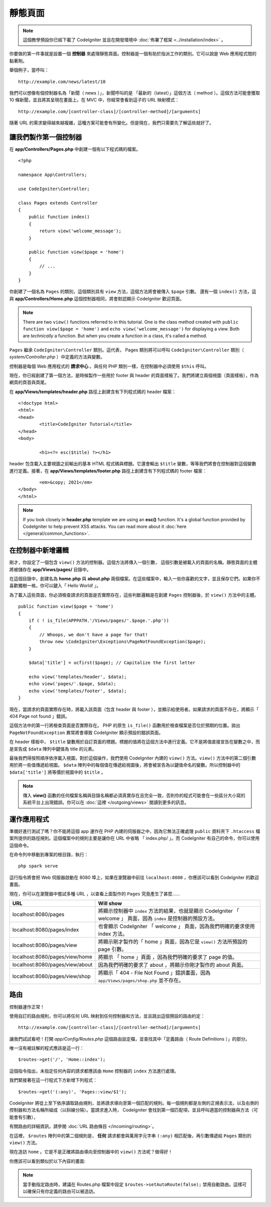 靜態頁面
###############################################################################

.. note:: 這個教學預設你已經下載了 CodeIgniter 並且在開發環境中 :doc:`佈署了框架 <../installation/index>` 。

你要做的第一件事就是設置一個 **控制器** 來處理靜態頁面。控制器是一個有助於指派工作的類別。它可以說是 Web 應用程式間的黏著劑。

舉個例子，當呼叫：

::

	http://example.com/news/latest/10

我們可以想像有個控制器名為「新聞（ news ）」，新聞呼叫的是 「最新的（latest）」這個方法（ method ）。這個方法可能會獲取 10 條新聞，並且將其呈現在畫面上。在 MVC 中，你經常會看到這子的 URL 映射模式：

::

	http://example.com/[controller-class]/[controller-method]/[arguments]

隨著 URL 的需求變得越來越複雜，這種方案可能會有所變化。但是現在，我們只需要先了解這些就好了。

讓我們製作第一個控制器
-------------------------------------------------------

在 **app/Controllers/Pages.php** 中創建一個有以下程式碼的檔案。

::

    <?php

    namespace App\Controllers;

    use CodeIgniter\Controller;

    class Pages extends Controller
    {
        public function index()
        {
            return view('welcome_message');
        }

        public function view($page = 'home')
        {
            // ...
        }
    }


你創建了一個名為 ``Pages`` 的類別，這個類別具有 ``view`` 方法，這個方法將會被傳入 ``$page`` 引數。 還有一個 ``index()`` 方法，這與 **app/Controllers/Home.php** 這個控制器相同，將會默認顯示 CodeIgniter 歡迎頁面。

.. note:: There are two ``view()`` functions referred to in this tutorial.
    One is the class method created with ``public function view($page = 'home')``
    and ``echo view('welcome_message')`` for displaying a view.
    Both are *technically* a function. But when you create a function in a class,
    it's called a method.

``Pages`` 繼承  ``CodeIgniter\Controller`` 類別。這代表， Pages 類別將可以呼叫 ``CodeIgniter\Controller`` 類別（ *system/Controller.php* ）中定義的方法與變數。

控制器是每個 Web 應用程式的 **請求中心** 。與任何 PHP 類別一樣，在控制器中必須使用 ``$this`` 呼叫。

現在，你已經創建了第一個方法，是時候製作一些用於 footer 與 header 的頁面樣板了。我們將建立兩個視圖（頁面樣板），作為網頁的頁首與頁尾。

在 **app/Views/templates/header.php** 路徑上創建含有下列程式碼的 header 檔案：

::

	<!doctype html>
	<html>
	<head>
		<title>CodeIgniter Tutorial</title>
	</head>
	<body>

		<h1><?= esc($title) ?></h1>

header 包含載入主要視圖之前輸出的基本 HTML 程式碼與標題。它還會輸出 ``$title`` 變數，等等我們將會在控制器對這個變數進行定義。接著，在 **app/Views/templates/footer.php** 路徑上創建含有下列程式碼的 footer 檔案：

::

		<em>&copy; 2021</em>
	</body>
	</html>

.. note:: If you look closely in **header.php** template we are using an **esc()**
    function. It's a global function provided by CodeIgniter to help prevent
    XSS attacks. You can read more about it :doc:`here </general/common_functions>`.

在控制器中新增邏輯
-------------------------------------------------------

剛才，你設定了一個包含 ``view()`` 方法的控制器。這個方法將傳入一個引數，
這個引數是被載入的頁面的名稱。靜態頁面的主體將被儲存在 **app/Views/pages/** 目錄中。

在這個目錄中，創建名為 **home.php** 與 **about.php** 兩個檔案。在這些檔案中，輸入一些你喜歡的文字，並且保存它們。如果你不喜歡獨樹一格，你可以鍵入「 Hello World! 」。

為了載入這些頁面，你必須檢查請求的頁面是否實際存在，這些判斷邏輯是在創建 ``Pages`` 控制器後，於 ``view()`` 方法中的主體。

::

    public function view($page = 'home')
    {
        if ( ! is_file(APPPATH.'/Views/pages/'.$page.'.php'))
        {
            // Whoops, we don't have a page for that!
            throw new \CodeIgniter\Exceptions\PageNotFoundException($page);
        }

        $data['title'] = ucfirst($page); // Capitalize the first letter

        echo view('templates/header', $data);
        echo view('pages/'.$page, $data);
        echo view('templates/footer', $data);
    }

現在，當請求的頁面實際存在時，將載入該頁面（包含 header 與 footer ），並顯示給使用者。如果請求的頁面不存在，將顯示「 404 Page not found 」錯誤。

這個方法中的第一行將檢查頁面是否實際存在。 PHP 的原生 ``is_file()`` 函數用於檢查檔案是否位於預期的位置。拋出 ``PageNotFoundException`` 異常將會導致 CodeIgniter 顯示預設的錯誤頁面。

在 header 樣板中， ``$title`` 變數用於自訂頁面的標題。標題的值將在這個方法中進行定義。它不是將值直接宣告在變數之中，而是宣告成 ``$data`` 陣列中鍵值為 title 的元素。

最後我們得按照順序依序載入視圖，對於這個操作，我們使用 CodeIgniter 內建的 ``view()`` 方法。``view()`` 方法中的第二個引數用於將一些值傳遞給視圖。 ``$data`` 陣列中的每個值在傳遞給視圖後，將會被宣告為以鍵值命名的變數。所以控制器中的 ``$data['title']`` 將等價於視圖中的 ``$title`` 。

.. note:: 傳入 **view()** 函數的任何檔案名稱與目錄名稱都必須真實存在且完全一致，否則你的程式可能會在一些區分大小寫的系統平台上出現錯誤。你可以在
	:doc:`這裡 </outgoing/views>`  閱讀到更多的訊息。

運作應用程式
-------------------------------------------------------

準備好進行測試了嗎？你不能將這個 app 運作在 PHP 內建的伺服器之中，因為它無法正確處理 ``public`` 資料夾下 ``.htaccess`` 檔案所提供的路徑規則。這個檔案中的規則主要是讓你在 URL 中省略 「 index.php/ 」。而 CodeIgniter 有自己的命令，你可以使用這個命令。

在命令列中移動到專案的根目錄，執行：
::

    php spark serve

這行指令將會把 Web 伺服器啟動在 8080 埠上，如果在瀏覽器中前往 ``localhost:8080`` ，你應該可以看到 CodeIgniter 的歡迎畫面。

現在，你可以在瀏覽器中嘗試多種 URL ，以查看上面製作的 ``Pages`` 究竟產生了甚麼......

.. table::
    :widths: 20 80

    +---------------------------------+---------------------------------------------------------------------------------------------------------------------+
    | URL                             | Will show                                                                                                           |
    +=================================+=====================================================================================================================+
    | localhost:8080/pages            | 將顯示控制器中 ``index`` 方法的結果，也就是顯示 CodeIgniter 「 welcome 」 頁面，因為 ``index`` 是控制器的預設方法。 |
    +---------------------------------+---------------------------------------------------------------------------------------------------------------------+
    | localhost:8080/pages/index      | 也會顯示 CodeIgniter 「 welcome 」 頁面，因為我們明確的要求使用 index 方法。                                        |
    +---------------------------------+---------------------------------------------------------------------------------------------------------------------+
    | localhost:8080/pages/view       | 將顯示剛才製作的「 home 」頁面，因為它是 ``view()`` 方法所預設的 page 引數。                                        |
    +---------------------------------+---------------------------------------------------------------------------------------------------------------------+
    | localhost:8080/pages/view/home  | 將顯示 「 home 」頁面 ，因為我們明確的要求了 page 的值。                                                            |
    +---------------------------------+---------------------------------------------------------------------------------------------------------------------+
    | localhost:8080/pages/view/about | 因為我們明確的要求了 about ，將顯示你剛才製作的 about 頁面。                                                        |
    +---------------------------------+---------------------------------------------------------------------------------------------------------------------+
    | localhost:8080/pages/view/shop  | 將顯示「 404 - File Not Found 」錯誤畫面，因為 ``app/Views/pages/shop.php`` 並不存在。                              |
    +---------------------------------+---------------------------------------------------------------------------------------------------------------------+

路由
-------------------------------------------------------

控制器運作正常！

使用自訂的路由規則，你可以將任何 URL 映射到任何控制器和方法，並且跳出這個預設的路由約定： 

::

	http://example.com/[controller-class]/[controller-method]/[arguments]

讓我們試試看吧！打開 *app/Config/Routes.php* 這個路由設定檔，並查找其中「定義路由（ Route Definitions ）」的部分。

唯一沒有被註解的程式應該是這一行：
::

    $routes->get('/', 'Home::index');

這個指令指出，未指定任何內容的請求都應該由 ``Home`` 控制器的 ``index`` 方法進行處理。

我們緊接著在這一行程式下方新增下列程式：

::

	$routes->get('(:any)', 'Pages::view/$1');

CodeIgniter 將從上至下依序讀取路由規則，並將請求導向至第一個匹配的規則。每一個規則都是左側的正規表示法，以及右側的控制器和方法名稱所組成（以斜線分隔）。當請求進入時， CodeIgniter 會找到第一個匹配項，並且呼叫適當的控制器與方法（可能會有引數），

有關路由的詳細資訊，請參閱 :doc:`URL 路由條目 </incoming/routing>`。

在這裡， ``$routes`` 陣列中的第二個規則是， **任何** 請求都會與萬用字元字串 ``(:any)`` 相匹配後，再引數傳遞給 ``Pages`` 類別的 ``view()`` 方法。

現在造訪 ``home`` 。它是不是正確將路由導向至控制器中的 ``view()`` 方法呢？做得好！

你應該可以看到類似於以下內容的畫面:

.. image:: ../images/tutorial1.png
    :align: center

.. note:: 當手動指定路由時，建議在 Routes.php 檔案中設定 ``$routes->setAutoRoute(false);`` 禁用自動路由。這樣可以確保只有你定義的路由可以被造訪。